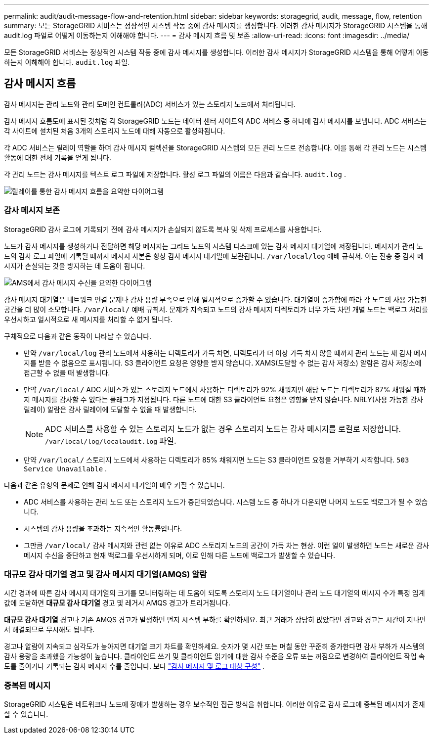 ---
permalink: audit/audit-message-flow-and-retention.html 
sidebar: sidebar 
keywords: storagegrid, audit, message, flow, retention 
summary: 모든 StorageGRID 서비스는 정상적인 시스템 작동 중에 감사 메시지를 생성합니다.  이러한 감사 메시지가 StorageGRID 시스템을 통해 audit.log 파일로 어떻게 이동하는지 이해해야 합니다. 
---
= 감사 메시지 흐름 및 보존
:allow-uri-read: 
:icons: font
:imagesdir: ../media/


[role="lead"]
모든 StorageGRID 서비스는 정상적인 시스템 작동 중에 감사 메시지를 생성합니다.  이러한 감사 메시지가 StorageGRID 시스템을 통해 어떻게 이동하는지 이해해야 합니다. `audit.log` 파일.



== 감사 메시지 흐름

감사 메시지는 관리 노드와 관리 도메인 컨트롤러(ADC) 서비스가 있는 스토리지 노드에서 처리됩니다.

감사 메시지 흐름도에 표시된 것처럼 각 StorageGRID 노드는 데이터 센터 사이트의 ADC 서비스 중 하나에 감사 메시지를 보냅니다.  ADC 서비스는 각 사이트에 설치된 처음 3개의 스토리지 노드에 대해 자동으로 활성화됩니다.

각 ADC 서비스는 릴레이 역할을 하며 감사 메시지 컬렉션을 StorageGRID 시스템의 모든 관리 노드로 전송합니다. 이를 통해 각 관리 노드는 시스템 활동에 대한 전체 기록을 얻게 됩니다.

각 관리 노드는 감사 메시지를 텍스트 로그 파일에 저장합니다. 활성 로그 파일의 이름은 다음과 같습니다. `audit.log` .

image::../media/audit_message_flow.gif[릴레이를 통한 감사 메시지 흐름을 요약한 다이어그램]



=== 감사 메시지 보존

StorageGRID 감사 로그에 기록되기 전에 감사 메시지가 손실되지 않도록 복사 및 삭제 프로세스를 사용합니다.

노드가 감사 메시지를 생성하거나 전달하면 해당 메시지는 그리드 노드의 시스템 디스크에 있는 감사 메시지 대기열에 저장됩니다. 메시지가 관리 노드의 감사 로그 파일에 기록될 때까지 메시지 사본은 항상 감사 메시지 대기열에 보관됩니다. `/var/local/log` 예배 규칙서. 이는 전송 중 감사 메시지가 손실되는 것을 방지하는 데 도움이 됩니다.

image::../media/audit_message_retention.gif[AMS에서 감사 메시지 수신을 요약한 다이어그램]

감사 메시지 대기열은 네트워크 연결 문제나 감사 용량 부족으로 인해 일시적으로 증가할 수 있습니다. 대기열이 증가함에 따라 각 노드의 사용 가능한 공간을 더 많이 소모합니다. `/var/local/` 예배 규칙서. 문제가 지속되고 노드의 감사 메시지 디렉토리가 너무 가득 차면 개별 노드는 백로그 처리를 우선시하고 일시적으로 새 메시지를 처리할 수 없게 됩니다.

구체적으로 다음과 같은 동작이 나타날 수 있습니다.

* 만약 `/var/local/log` 관리 노드에서 사용하는 디렉토리가 가득 차면, 디렉토리가 더 이상 가득 차지 않을 때까지 관리 노드는 새 감사 메시지를 받을 수 없음으로 표시됩니다. S3 클라이언트 요청은 영향을 받지 않습니다. XAMS(도달할 수 없는 감사 저장소) 알람은 감사 저장소에 접근할 수 없을 때 발생합니다.
* 만약 `/var/local/` ADC 서비스가 있는 스토리지 노드에서 사용하는 디렉토리가 92% 채워지면 해당 노드는 디렉토리가 87% 채워질 때까지 메시지를 감사할 수 없다는 플래그가 지정됩니다. 다른 노드에 대한 S3 클라이언트 요청은 영향을 받지 않습니다. NRLY(사용 가능한 감사 릴레이) 알람은 감사 릴레이에 도달할 수 없을 때 발생합니다.
+

NOTE: ADC 서비스를 사용할 수 있는 스토리지 노드가 없는 경우 스토리지 노드는 감사 메시지를 로컬로 저장합니다. `/var/local/log/localaudit.log` 파일.

* 만약 `/var/local/` 스토리지 노드에서 사용하는 디렉토리가 85% 채워지면 노드는 S3 클라이언트 요청을 거부하기 시작합니다. `503 Service Unavailable` .


다음과 같은 유형의 문제로 인해 감사 메시지 대기열이 매우 커질 수 있습니다.

* ADC 서비스를 사용하는 관리 노드 또는 스토리지 노드가 중단되었습니다.  시스템 노드 중 하나가 다운되면 나머지 노드도 백로그가 될 수 있습니다.
* 시스템의 감사 용량을 초과하는 지속적인 활동률입니다.
* 그만큼 `/var/local/` 감사 메시지와 관련 없는 이유로 ADC 스토리지 노드의 공간이 가득 차는 현상.  이런 일이 발생하면 노드는 새로운 감사 메시지 수신을 중단하고 현재 백로그를 우선시하게 되며, 이로 인해 다른 노드에 백로그가 발생할 수 있습니다.




=== 대규모 감사 대기열 경고 및 감사 메시지 대기열(AMQS) 알람

시간 경과에 따른 감사 메시지 대기열의 크기를 모니터링하는 데 도움이 되도록 스토리지 노드 대기열이나 관리 노드 대기열의 메시지 수가 특정 임계값에 도달하면 *대규모 감사 대기열* 경고 및 레거시 AMQS 경고가 트리거됩니다.

*대규모 감사 대기열* 경고나 기존 AMQS 경고가 발생하면 먼저 시스템 부하를 확인하세요. 최근 거래가 상당히 많았다면 경고와 경고는 시간이 지나면서 해결되므로 무시해도 됩니다.

경고나 알람이 지속되고 심각도가 높아지면 대기열 크기 차트를 확인하세요. 숫자가 몇 시간 또는 며칠 동안 꾸준히 증가한다면 감사 부하가 시스템의 감사 용량을 초과했을 가능성이 높습니다. 클라이언트 쓰기 및 클라이언트 읽기에 대한 감사 수준을 오류 또는 꺼짐으로 변경하여 클라이언트 작업 속도를 줄이거나 기록되는 감사 메시지 수를 줄입니다. 보다 link:../monitor/configure-audit-messages.html["감사 메시지 및 로그 대상 구성"] .



=== 중복된 메시지

StorageGRID 시스템은 네트워크나 노드에 장애가 발생하는 경우 보수적인 접근 방식을 취합니다.  이러한 이유로 감사 로그에 중복된 메시지가 존재할 수 있습니다.
